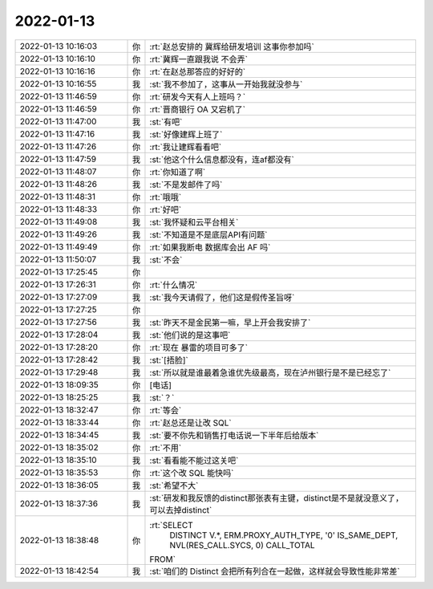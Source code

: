 2022-01-13
-------------

.. list-table::
   :widths: 25, 1, 60

   * - 2022-01-13 10:16:03
     - 你
     - :rt:`赵总安排的 冀辉给研发培训 这事你参加吗`
   * - 2022-01-13 10:16:10
     - 你
     - :rt:`冀辉一直跟我说 不会弄`
   * - 2022-01-13 10:16:16
     - 你
     - :rt:`在赵总那答应的好好的`
   * - 2022-01-13 10:16:55
     - 我
     - :st:`我不参加了，这事从一开始我就没参与`
   * - 2022-01-13 11:46:59
     - 你
     - :rt:`研发今天有人上班吗？`
   * - 2022-01-13 11:46:59
     - 你
     - :rt:`晋商银行 OA 又宕机了`
   * - 2022-01-13 11:47:00
     - 我
     - :st:`有吧`
   * - 2022-01-13 11:47:16
     - 我
     - :st:`好像建辉上班了`
   * - 2022-01-13 11:47:26
     - 你
     - :rt:`我让建辉看看吧`
   * - 2022-01-13 11:47:59
     - 我
     - :st:`他这个什么信息都没有，连af都没有`
   * - 2022-01-13 11:48:07
     - 你
     - :rt:`你知道了啊`
   * - 2022-01-13 11:48:26
     - 我
     - :st:`不是发邮件了吗`
   * - 2022-01-13 11:48:31
     - 你
     - :rt:`哦哦`
   * - 2022-01-13 11:48:33
     - 你
     - :rt:`好吧`
   * - 2022-01-13 11:49:08
     - 我
     - :st:`我怀疑和云平台相关`
   * - 2022-01-13 11:49:26
     - 我
     - :st:`不知道是不是底层API有问题`
   * - 2022-01-13 11:49:49
     - 你
     - :rt:`如果我断电 数据库会出 AF 吗`
   * - 2022-01-13 11:50:07
     - 我
     - :st:`不会`
   * - 2022-01-13 17:25:45
     - 你
     - .. image:: /images/390911.jpg
          :width: 100px
   * - 2022-01-13 17:26:31
     - 你
     - :rt:`什么情况`
   * - 2022-01-13 17:27:09
     - 我
     - :st:`我今天请假了，他们这是假传圣旨呀`
   * - 2022-01-13 17:27:25
     - 你
     - .. image:: /images/390914.jpg
          :width: 100px
   * - 2022-01-13 17:27:56
     - 我
     - :st:`昨天不是金民第一嘛，早上开会我安排了`
   * - 2022-01-13 17:28:04
     - 我
     - :st:`他们说的是这事吧`
   * - 2022-01-13 17:28:20
     - 你
     - :rt:`现在 暴雷的项目可多了`
   * - 2022-01-13 17:28:42
     - 我
     - :st:`[捂脸]`
   * - 2022-01-13 17:29:48
     - 我
     - :st:`所以就是谁最着急谁优先级最高，现在泸州银行是不是已经忘了`
   * - 2022-01-13 18:09:35
     - 你
     - [电话]
   * - 2022-01-13 18:25:25
     - 我
     - :st:`？`
   * - 2022-01-13 18:32:47
     - 你
     - :rt:`等会`
   * - 2022-01-13 18:33:44
     - 你
     - :rt:`赵总还是让改 SQL`
   * - 2022-01-13 18:34:45
     - 我
     - :st:`要不你先和销售打电话说一下半年后给版本`
   * - 2022-01-13 18:35:02
     - 你
     - :rt:`不用`
   * - 2022-01-13 18:35:10
     - 我
     - :st:`看看能不能过这关吧`
   * - 2022-01-13 18:35:53
     - 你
     - :rt:`这个改 SQL 能快吗`
   * - 2022-01-13 18:36:05
     - 我
     - :st:`希望不大`
   * - 2022-01-13 18:37:36
     - 我
     - :st:`研发和我反馈的distinct那张表有主键，distinct是不是就没意义了，可以去掉distinct`
   * - 2022-01-13 18:38:48
     - 你
     - :rt:`SELECT
         DISTINCT V.*, 
         ERM.PROXY_AUTH_TYPE, 
         '0' IS_SAME_DEPT, 
         NVL(RES_CALL.SYCS, 0) CALL_TOTAL 
       FROM`
   * - 2022-01-13 18:42:54
     - 我
     - :st:`咱们的 Distinct 会把所有列合在一起做，这样就会导致性能非常差`